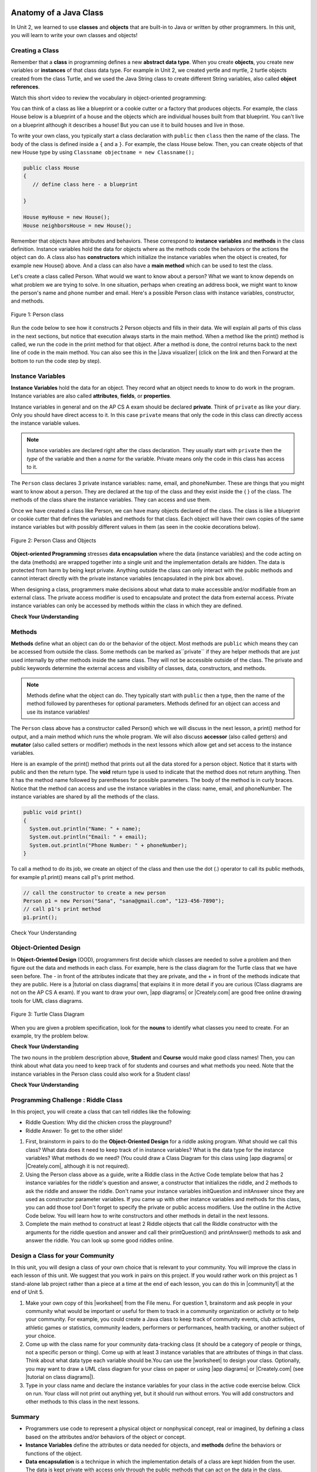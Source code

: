 .. qnum::
   :prefix: 5-1-
   :start: 1

.. |CodingEx| image:: ../../_static/codingExercise.png
    :width: 30px
    :align: middle
    :alt: coding exercise


.. |Exercise| image:: ../../_static/exercise.png
    :width: 35
    :align: middle
    :alt: exercise


.. |Groupwork| image:: ../../_static/groupwork.png
    :width: 35
    :align: middle
    :alt: groupwork

.. image:: ../../_static/time90.png
    :width: 225
    :align: right

Anatomy of a Java Class
=======================

In Unit 2, we learned to use **classes** and **objects** that are built-in to Java or written by other programmers. In this unit, you will learn to write your own classes and objects!

Creating a Class
------------------

Remember that a **class** in programming defines a new **abstract data type**. When you create **objects**, you create new variables or **instances** of that class data type. For example in Unit 2, we created yertle and myrtle, 2 turtle objects created from the class Turtle, and we used the Java String class to create different String variables, also called **object references**.

Watch this short video to review the vocabulary in object-oriented programming:

.. youtube:: LfSaSANJPLg
    :width: 650
    :height: 415
    :align: center

You can think of a class as like a blueprint or a cookie cutter or a factory that produces objects. For example, the class House below is a blueprint of a house and the objects which are individual houses built from that blueprint. You can't live on a blueprint although it describes a house! But you can use it to build houses and live in those.

To write your own class, you typically start a class declaration with ``public`` then ``class`` then the name of the class.  The body of the class is defined inside a ``{`` and a ``}``. For example, the class House below. Then, you can create objects of that new House type by using ``Classname objectname = new Classname();``

.. code-block:: java

    public class House
    {
       // define class here - a blueprint

    }

    House myHouse = new House();
    House neighborsHouse = new House();


Remember that objects have attributes and behaviors. These correspond to **instance variables** and **methods** in the class definition.   Instance variables hold the data for objects where as the methods code the behaviors or the actions the object can do.   A class also has **constructors** which initialize the instance variables when the object is created, for example new House() above.  And a class can also have a **main method** which can be used to test the class.

Let's create a class called Person. What would we want to know about a person?  What we want to know depends on what problem we are trying to solve.  In one situation, perhaps when creating an address book, we might want to know the person's name and phone number and email. Here's a possible Person class with instance variables, constructor, and methods.

.. figure:: Figures/personClassDefn.png
    :width: 500px
    :align: center
    :alt: Person
    :figclass: align-center

    Figure 1: Person class

Run the code below to see how it constructs 2 Person objects and fills in their data. We will explain all parts of this class in the next sections, but notice that execution always starts in the main method. When a method like the print() method is called, we run the code in the print method for that object. After a method is done, the control returns back to the next line of code in the main method. You can also see this in the |Java visualizer| (click on the link and then Forward at the bottom to run the code step by step).


.. |Java visualizer| raw:: html

   <a href="http://www.pythontutor.com/visualize.html#code=public%20class%20Person%20%0A%7B%0A%20%20%20%20%20//%20instance%20variables%20%0A%20%20%20%20%20private%20String%20name%3B%0A%20%20%20%20%20private%20String%20email%3B%0A%20%20%20%20%20private%20String%20phoneNumber%3B%0A%20%20%20%20%20%0A%20%20%20%20%20//%20constructor%3A%20construct%20a%20Person%20copying%20in%20the%20data%20into%20the%20instance%20variables%0A%20%20%20%20%20public%20Person%28String%20initName,%20String%20initEmail,%20String%20initPhone%29%0A%20%20%20%20%20%7B%0A%20%20%20%20%20%20%20%20name%20%3D%20initName%3B%0A%20%20%20%20%20%20%20%20email%20%3D%20initEmail%3B%0A%20%20%20%20%20%20%20%20phoneNumber%20%3D%20initPhone%3B%0A%20%20%20%20%20%7D%0A%20%20%20%20%20%0A%20%20%20%20%20//%20Print%20all%20the%20data%20for%20a%20person%0A%20%20%20%20%20public%20void%20print%28%29%0A%20%20%20%20%20%7B%0A%20%20%20%20%20%20%20System.out.println%28%22Name%3A%20%22%20%2B%20name%29%3B%0A%20%20%20%20%20%20%20System.out.println%28%22Email%3A%20%22%20%2B%20email%29%3B%0A%20%20%20%20%20%20%20System.out.println%28%22Phone%20Number%3A%20%22%20%2B%20phoneNumber%29%3B%0A%20%20%20%20%20%7D%0A%20%20%20%20%20%0A%20%20%20%20%20//%20main%20method%20for%20testing%0A%20%20%20%20%20public%20static%20void%20main%28String%5B%5D%20args%29%0A%20%20%20%20%20%7B%0A%20%20%20%20%20%20%20%20//%20call%20the%20constructor%20to%20create%20a%20new%20person%0A%20%20%20%20%20%20%20%20Person%20p1%20%3D%20new%20Person%28%22Sana%22,%20%22sana%40gmail.com%22,%20%22123-456-7890%22%29%3B%0A%20%20%20%20%20%20%20%20//%20call%20p1%27s%20print%20method%0A%20%20%20%20%20%20%20%20p1.print%28%29%3B%0A%20%20%20%20%20%20%20%20Person%20p2%20%3D%20new%20Person%28%22Jean%22,%20%22jean%40gmail.com%22,%20%22404%20899-9955%22%29%3B%0A%20%20%20%20%20%20%20%20p2.print%28%29%3B%0A%20%20%20%20%20%7D%0A%20%20%7D&cumulative=false&curInstr=34&heapPrimitives=nevernest&mode=display&origin=opt-frontend.js&py=java&rawInputLstJSON=%5B%5D&textReferences=false&curInstr=0" target="_blank"  style="text-decoration:underline">Java visualizer</a>


.. activecode:: PersonClass
  :language: java
  :autograde: unittest

  Run the following class. Try changing the Person p2 object in main to your name.
  ~~~~
  public class Person
  {
     // instance variables
     private String name;
     private String email;
     private String phoneNumber;

     // constructor: construct a Person copying in the data into the instance variables
     public Person(String initName, String initEmail, String initPhone)
     {
        name = initName;
        email = initEmail;
        phoneNumber = initPhone;
     }

     // Print all the data for a person
     public void print()
     {
       System.out.println("Name: " + name);
       System.out.println("Email: " + email);
       System.out.println("Phone Number: " + phoneNumber);
     }

     // main method for testing
     public static void main(String[] args)
     {
        // call the constructor to create a new person
        Person p1 = new Person("Sana", "sana@gmail.com", "123-456-7890");
        // call p1's print method
        p1.print();
        Person p2 = new Person("Jean", "jean@gmail.com", "404 899-9955");
        p2.print();
     }
  }

  ====
  // Test for Lesson 5.1.0 - Person class - should pass if/when they run code
  import static org.junit.Assert.*;
  import org.junit.*;;
  import java.io.*;

  public class RunestoneTests extends CodeTestHelper
  {
        @Test
        public void testMain() throws IOException
        {
           String output = getMethodOutput("main");
            String expect = "Name: Sana\nEmail: sana@gmail.com\nPhone Number: 123-456-7890\nName: Jean\nEmail: jean@gmail.com\nPhone Number: 404 899-9955";

            boolean passed = getResults(expect, output, "Expected output from main", true);
            assertTrue(passed);
        }
  }





Instance Variables
---------------------------

.. index::
   pair: class; instance variables


**Instance Variables** hold the data for an object.  They record what an object needs to know to do work in the program.  Instance variables are also called **attributes**, **fields**, or **properties**.

Instance variables in general and on the AP CS A exam should be declared **private**.  Think of ``private`` as like your diary.  Only you should have direct access to it.  In this case ``private`` means that only the code in this class can directly access the instance  variable values.

.. note::

   Instance variables are declared right after the class declaration.  They usually start with ``private`` then the *type* of the variable and then a *name* for the variable. Private means only the code in this class has access to it.

The ``Person`` class declares 3 private instance variables: name, email, and phoneNumber. These are things that you might want to know about a person.  They are declared at the top of the class and they exist inside the { } of the class. The methods of the class share the instance variables. They can access and use them.

Once we have created a class like Person, we can have many objects declared of the class.  The class is like a blueprint or cookie cutter that defines the variables and methods for that class. Each object will have their own copies of the same instance variables but with possibly different values in them (as seen in the cookie decorations below).


.. figure:: Figures/PersonClassWithCookies.png
    :width: 100%
    :align: center
    :alt: Person data encapsulation
    :figclass: align-center

    Figure 2: Person Class and Objects

**Object-oriented Programming** stresses **data encapsulation** where  the data (instance variables) and the code acting on the data (methods) are wrapped together into a single unit and the implementation details are hidden. The data is protected from harm by being kept private. Anything outside the class can only interact with the public methods and cannot interact directly with the private instance variables (encapsulated in the pink box above).

When designing a class, programmers make decisions about what data to make accessible and/or modifiable from an external class. The private access modifier is used to encapsulate and protect the data from external access. Private instance variables can only be accessed by methods within the class in which they are defined.

|Exercise| **Check Your Understanding**

.. clickablearea:: name_instance_variables
    :question: Click on all the instance  variable declarations in the following class
    :iscode:
    :feedback: Remember, instance  variables are private and are declared after the class declaration.

    :click-incorrect:public class Name {:endclick:

        :click-correct:private String first;:endclick:
        :click-correct:private String last;:endclick:

        :click-incorrect:public Name(String theFirst, String theLast) {:endclick:
            :click-incorrect:first = theFirst;:endclick:
            :click-incorrect:last = theLast;:endclick:
         :click-incorrect:}:endclick:

         :click-incorrect:public void setFirst(String theFirst) {:endclick:
            :click-incorrect:first = theFirst;:endclick:
         :click-incorrect:}:endclick:

         :click-incorrect:public void setLast(String theLast) {:endclick:
            :click-incorrect:last = theLast;:endclick:
         :click-incorrect:}:endclick:

    :click-incorrect:}:endclick:





Methods
-------

.. index::
   pair: class; method

**Methods** define what an object can do or the behavior of the object.   Most methods are ``public`` which means they can be accessed from outside the class. Some methods can be marked as``private`` if they are helper methods that are just used internally by other methods inside the same class. They will not be accessible outside of the class. The private and public keywords determine the external access and visibility of classes, data, constructors, and methods.

.. note::

   Methods define what the object can do.  They typically start with ``public`` then a type, then the name of the method followed by parentheses for optional parameters. Methods defined for an object can access and use its instance variables!

The ``Person`` class above has a constructor called Person() which we will discuss in the next lesson,  a print() method for output, and a main method which runs the whole program. We will also discuss **accessor** (also called getters) and **mutator** (also called setters or modifier) methods in the next lessons which allow get and set access to the instance variables.

Here is an example of the print() method that prints out all the data stored for a person object. Notice that it starts with public and then the return type.
The **void** return type is used to indicate that the method does not return anything. Then it has the method name followed by parentheses for possible parameters. The body of the method is in curly braces. Notice that the method can access and use the instance variables in the class: name, email, and phoneNumber. The instance variables are shared by all the methods of the class.

.. code-block:: java

     public void print()
     {
       System.out.println("Name: " + name);
       System.out.println("Email: " + email);
       System.out.println("Phone Number: " + phoneNumber);
     }

To call a method to do its job, we create an object of the class and then use the dot (.) operator to call its public methods, for example p1.print() means call p1's print method.

.. code-block:: java

    // call the constructor to create a new person
    Person p1 = new Person("Sana", "sana@gmail.com", "123-456-7890");
    // call p1's print method
    p1.print();


|Exercise| Check Your Understanding

.. clickablearea:: name_methods
    :question: Click on all the lines of code that are part of a method in the following class.
    :iscode:
    :feedback: Methods follow the constructor.  They include a return type in case they returns something from the method.

    :click-incorrect:public class Name {:endclick:

        :click-incorrect:private String first;:endclick:
        :click-incorrect:private String last;:endclick:

        :click-incorrect:public Name(String theFirst, String theLast) {:endclick:
            :click-incorrect:first = theFirst;:endclick:
            :click-incorrect:last = theLast;:endclick:
         :click-incorrect:}:endclick:

         :click-correct:public void setFirst(String theFirst) {:endclick:
            :click-correct:first = theFirst;:endclick:
         :click-correct:}:endclick:

         :click-correct:public void setLast(String theLast) {:endclick:
            :click-correct:last = theLast;:endclick:
         :click-correct:}:endclick:

    :click-incorrect:}:endclick:

Object-Oriented Design
----------------------

.. |tutorial on class diagrams| raw:: html

   <a href="https://medium.com/@smagid_allThings/uml-class-diagrams-tutorial-step-by-step-520fd83b300b" target="_blank">tutorial on class diagrams</a>

.. |Creately.com| raw:: html

   <a href="https://creately.com" target="_blank">Creately.com</a>

.. |app diagrams| raw:: html

   <a href="https://app.diagrams.net/" target="_blank">app.diagrams.net</a>


In **Object-Oriented Design** (OOD), programmers first decide which classes are needed to solve a problem and then figure out the data and methods in each class. For example, here is the class diagram for the Turtle class that we have seen before. The - in front of the attributes indicate that they are private, and the + in front of the methods indicate that they are public. Here is a |tutorial on class diagrams| that explains it in more detail if you are curious (Class diagrams are not on the AP CS A exam). If you want to draw your own, |app diagrams| or |Creately.com| are good free online drawing tools for UML class diagrams.


.. figure:: Figures/turtleUMLClassDiagram.png
    :width: 350px
    :align: center
    :alt: Turtle class diagram
    :figclass: align-center

    Figure 3: Turtle Class Diagram

When you are given a problem specification, look for the **nouns** to identify what classes you need to create. For an example, try the problem below.

|Exercise| **Check Your Understanding**

.. shortanswer:: OOD1

    You've been hired by your school to create a program that keeps track of "students at your school and the courses they are taking". Name 2 classes that you would create in your program. Name 2 attributes (data kept in instance variables) for each class.


The two nouns in the problem description above, **Student** and **Course** would make good class names! Then, you can think about what data you need to keep track of for students and courses and what methods you need. Note that the instance variables in the Person class could also work for a Student class!





|Exercise| **Check Your Understanding**

.. shortanswer:: OOD2

    Say you wanted to make a computer game from a board game that you are playing. Think about what objects are in the game. For example, here is the description for Monopoly (trademark Hasbro games): "Buy, sell, dream and scheme your way to riches. Players buy, sell and trade to win. Build houses and hotels on your properties and bankrupt your opponents to win it all. Chance and Community Chest cards can change everything." What classes would you need to create a computer version of this game? (Remember to look for the nouns). Take one of the classes you listed, and try to come up with 2 pieces of data in that class that will be the instance variables.


|Groupwork| Programming Challenge : Riddle Class
----------------------------------------------------------

.. image:: Figures/chicken.png
    :width: 130
    :align: left
    :alt: Chicken

In this project, you will create a class that can tell riddles like the following:

- Riddle Question: Why did the chicken cross the playground?
- Riddle Answer: To get to the other slide!

1. First, brainstorm in pairs to do the **Object-Oriented Design** for a riddle asking program. What should we call this class? What data does it need to keep track of in instance variables? What is the data type for the instance variables? What methods do we need? (You could draw a Class Diagram for this class using |app diagrams| or |Creately.com|, although it is not required).

2. Using the Person class above as a guide, write a Riddle class in the Active Code template below that has 2 instance variables for the riddle's question and answer, a constructor that initializes the riddle, and 2 methods to ask the riddle and answer the riddle. Don't name your instance variables initQuestion and initAnswer since they are used as constructor parameter variables. If you came up with other instance variables and methods for this class, you can add those too! Don't forget to specify the private or public access modifiers. Use the outline in the Active Code below. You will learn how to write constructors and other methods in detail in the next lessons.

3. Complete the main method to construct at least 2 Riddle objects that call the Riddle constructor with the arguments for the riddle question and answer and call their printQuestion() and printAnswer() methods to ask and answer the riddle. You can look up some good riddles online.



.. activecode:: challenge-5-1-Riddle-Class
  :language: java
  :autograde: unittest

  Complete the Riddle class below and complete the main method to construct 2 Riddle objects and call their printQuestion() and printAnswer() methods.
  ~~~~
  public class Riddle
  {
      // write 2 instance variables for Riddle's question and answer: private type variableName;


      // constructor
      public Riddle(String initQuestion, String initAnswer)
      {
          // set the instance variables to the init parameter variables

      }

      // Print riddle question
      public void printQuestion()
      {
          // print out the riddle question with System.out.println

      }

      // Print riddle answer
      public void printAnswer()
      {
          // print out the riddle answer with System.out.println

      }

      // main method for testing
      public static void main(String[] args)
      {
          // call the Riddle constructor to create 2 new Riddle objects
          // with the arguments for the riddle question and answer.

          // call the riddle objects' printQuestion() and printAnswer methods

      }
  }
  ====
  // Test Code for Lesson 5.1.5 - Riddle
  // @author Kate McDonnell
  // Test Code for Lesson 5.1.5 - Riddle
  import static org.junit.Assert.*;
  import org.junit.*;

  import java.io.*;

  public class RunestoneTests extends CodeTestHelper
  {
        public RunestoneTests()
        {
            super("Riddle"); // class name / location of main

            Object[] values = new Object[]{"Question", "Answer"};
            setDefaultValues(values);
        }

        @Test
        public void testPrintQuestion()
        {
            String output = getMethodOutput("printQuestion");
            String expect = "Question";

            boolean passed = getResults(expect, output, "Checking method printQuestion()");
            assertTrue(passed);
        }

        @Test
        public void testPrintAnswer()
        {
            String output = getMethodOutput("printAnswer");
            String expect = "Answer";

            boolean passed = getResults(expect, output, "Checking method printAnswer()");
            assertTrue(passed);
        }

        @Test
        public void testDefaultConstructor()
        {
            String[] args = {"Question 1", "Answer 1"};
            String output = checkDefaultConstructor();
            String expect = "fail";

            boolean passed = getResults(expect, output, "Checking default constructor");
            assertTrue(passed);
        }

        @Test
        public void testConstructor()
        {
            String[] args = {"Question 1", "Answer 1"};
            String output = checkConstructor(args);
            String expect = "pass";

            boolean passed = getResults(expect, output, "Checking constructor with parameters");
            assertTrue(passed);
        }

        @Test
        public void testVariableTypes()
        {
            String varTypes = "String String";
            String output = testInstanceVariableTypes(varTypes.split(" "));

            boolean passed = getResults(varTypes, output, "Checking Instance Variable Type(s)");
            assertTrue(passed);
        }

        @Test
        public void testPrivateVariables()
        {
            String expect = "2 Private";
            String output = testPrivateInstanceVariables();

            boolean passed = getResults(expect, output, "Checking Private Instance Variable(s)");
            assertTrue(passed);
        }


        @Test
        public void testMain()
        {
            String output = getMethodOutput("main");

            String expect = "2+ line(s) of text";
            String actual = " line(s) of text";

            int len = output.split("\n").length;

            if (output.length() > 0) {
                actual = len + actual;
            } else {
                actual = output.length() + actual;
            }
            boolean passed = len >= 2;

            getResults(expect, actual, "Checking main method", passed);
            assertTrue(passed);
        }
    }

|Groupwork| Design a Class for your Community
----------------------------------------------------------

.. |worksheet| raw:: html

   <a href="https://docs.google.com/document/d/11QMyHAZYhPwNLInhURqkTffeY9re05yH97xAsiSJhLg/edit?usp=sharing" target="_blank">worksheet</a>

.. |community1| raw:: html

   <a href="https://runestone.academy/ns/books/published/csawesome/Unit5-Writing-Classes/community-challenge.html" target="_blank">Lesson 5.19</a>

In this unit, you will design a class of your own choice that is relevant to your community.
You will improve the class in each lesson of this unit. We suggest that you work in pairs on this project.
If you would rather work on this project as 1 stand-alone lab project rather than a piece at a time at the end of each lesson,
you can do this in |community1| at the end of Unit 5. 

1. Make your own copy of this |worksheet| from the File menu. For question 1, brainstorm and ask people in your community what would be important or useful for them to track in a community organization or activity or to help your community. For example, you could create a Java class to keep track of community events, club activities, athletic games or statistics, community leaders, performers or performances, health tracking, or another subject of your choice. 

2. Come up with the class name for your community data-tracking class (it should be a category of people or things, not a specific person or thing). Come up with at least 3 instance variables that are attributes of things in that class. Think about what data type each variable should be.You can use the |worksheet| to design your class. Optionally, you may want to draw a UML class diagram for your class on paper or using |app diagrams| or |Creately.com| (see |tutorial on class diagrams|). 

3. Type in your class name and declare the instance variables for your class in the active code exercise below. Click on run. Your class will not print out anything yet, but it should run without errors. You will add constructors and other methods to this class in the next lessons.


.. activecode:: community-challenge-5-1
  :language: java
  :autograde: unittest

  Come up with the class name for your community data-tracking class (it should be a category of people or things, not a specific person or thing) and at least 3 instance variables that are attributes of things in that class.  Your class will not print out anything yet, but it should run without errors.
  ~~~~
  public class          // Add your class name here!
  {
      // write 3 instance variables for class: private type variableName;



      public static void main(String[] args)
      {
        // Run your code to check for errors. 
        // It will not print anything yet.
        // You will add more in the next lesson.
      }
  }
  ====
  import static org.junit.Assert.*;
  import org.junit.*;
  import java.io.*;

  public class RunestoneTests extends CodeTestHelper
  {
        @Test
        public void testPrivateVariables()
        {
            String expect = "3 Private";
            String output = testPrivateInstanceVariables();
            boolean passed = false;
            if (Integer.parseInt(expect.substring(0,1)) <= Integer.parseInt(output.substring(0,1)))
               passed = true;
            passed = getResults(expect, output, "Checking private instance variable(s)", passed);
            assertTrue(passed);
        }
    }


Summary
----------

- Programmers use code to represent a physical object or nonphysical concept, real or imagined, by defining a class based on the attributes and/or behaviors of the object or concept.

- **Instance Variables** define the attributes or data needed for objects, and **methods** define the behaviors or functions of the object.

- **Data encapsulation** is a technique in which the implementation details of a class are kept hidden from the user. The data is kept private with access only through the public methods that can act on the data in the class.

- The keywords **public** and **private** affect the access of classes, data, constructors, and methods.

- The keyword private restricts access to the declaring class, while the keyword public allows access from classes outside the declaring class.

- Instance variables are encapsulated by using the **private access modifier**.

- Methods can be public or private, but they are usually public.

AP Practice
------------


.. mchoice:: AP5-1-1
        :practice: T
        :random:

        Consider the Cat class which will contain a String and an int attribute for a cat’s name and age and a constructor.

        .. code-block:: java

            public class Cat
            {
              /* missing code */
            }

        Which of the following replacements for /* missing code \*/ is the most appropriate
        implementation of the class?

        - .. code-block:: java

            public String name;
            public int age;
            private Cat(String name, int age)
            { /* implementation not shown */ }

          - Instance variables should be private.

        - .. code-block:: java

            public String name;
            private int age;
            private Cat(String name, int age)
            { /* implementation not shown */ }

          - Instance variables should be private.

        - .. code-block:: java

            private String name;
            private int age;
            public Cat(String name, int age)
            { /* implementation not shown */ }

          + Correct! The instance variables are private and the constructor is public.

        - .. code-block:: java

            public String name;
            public int age;
            public Cat(String name, int age)
            { /* implementation not shown */ }

          - Instance variables should be private.

        - .. code-block:: java

            private String name;
            private int age;
            private Cat(String name, int age)
            { /* implementation not shown */ }

          - Constructor should be public.

.. mchoice:: AP5-1-2
    :practice: T

    Consider the Party class below which will contain three int attributes for numOfPeople, volumeOfMusic, and numOfBoxesOfPizza, a constructor, and a startParty method. The startParty method is intended to be accessed outside the class.

    .. code-block:: java

        public class Party
        {
          /* missing code */
        }

    Which of the following replacements for /* missing code \*/ is the most appropriate
    implementation of the class?

    - .. code-block:: java

        private int numOfPeople;
        private int volumeOfMusic;
        private int numOfBoxesOfPizza;
        public Party()
        { /* implementation not shown */ }
        private void startParty()
        { /* implementation not shown */ }

      - Method startParty() should be public.

    - .. code-block:: java

        private int numOfPeople;
        private int volumeOfMusic;
        private int numOfBoxesOfPizza;
        public Party()
        { /* implementation not shown */ }
        public void startParty()
        { /* implementation not shown */ }

      + Correct, instance variables should be private and the methods should be public.

    - .. code-block:: java

        public int numOfPeople;
        public int volumeOfMusic;
        public int numOfBoxesOfPizza;
        public Party()
        { /* implementation not shown */ }
        public void startParty()
        { /* implementation not shown */ }

      - Instance variables should be private.

    - .. code-block:: java

        private int numOfPeople;
        private int volumeOfMusic;
        private int numOfBoxesOfPizza;
        private Party()
        { /* implementation not shown */ }
        private void startParty()
        { /* implementation not shown */ }

      - Methods should be public.


